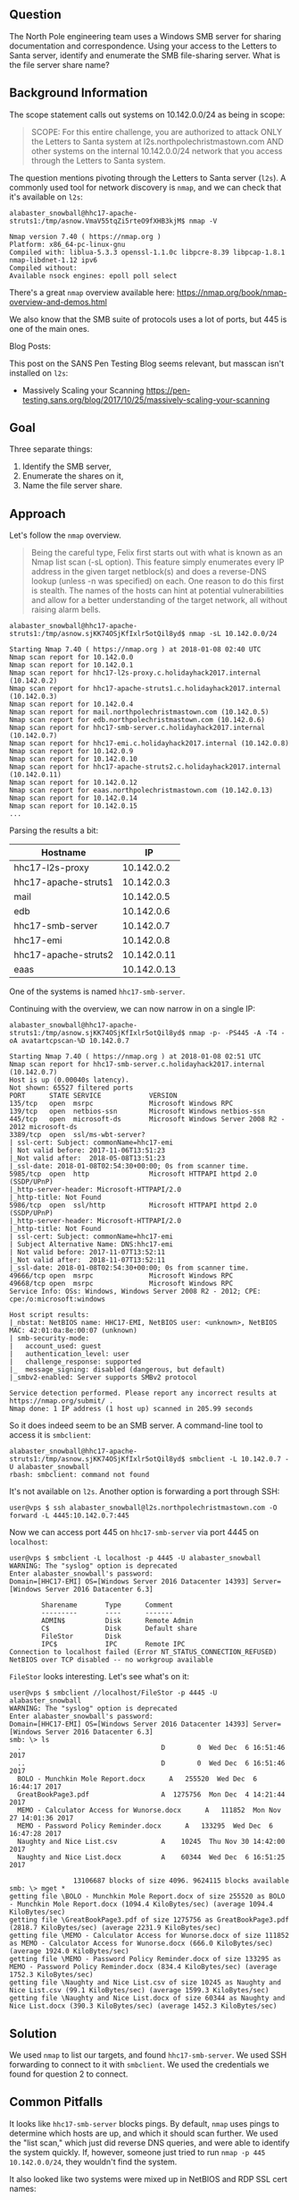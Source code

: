 ** Question
   :PROPERTIES:
   :CUSTOM_ID: question
   :END:

The North Pole engineering team uses a Windows SMB server for sharing
documentation and correspondence. Using your access to the Letters to
Santa server, identify and enumerate the SMB file-sharing server.
What is the file server share name?

** Background Information
   :PROPERTIES:
   :CUSTOM_ID: background-information
   :END:

The scope statement calls out systems on 10.142.0.0/24 as being in scope:

#+BEGIN_QUOTE
SCOPE: For this entire challenge, you are authorized to attack ONLY
the Letters to Santa system at l2s.northpolechristmastown.com AND
other systems on the internal 10.142.0.0/24 network that you access
through the Letters to Santa system.
#+END_QUOTE

The question mentions pivoting through the Letters to Santa server (=l2s=). A commonly used tool for network discovery is =nmap=, and we can check that it's available on =l2s=:

#+BEGIN_SRC
alabaster_snowball@hhc17-apache-struts1:/tmp/asnow.VmaV55tqZi5rteO9fXHB3kjM$ nmap -V

Nmap version 7.40 ( https://nmap.org )
Platform: x86_64-pc-linux-gnu
Compiled with: liblua-5.3.3 openssl-1.1.0c libpcre-8.39 libpcap-1.8.1 nmap-libdnet-1.12 ipv6
Compiled without:
Available nsock engines: epoll poll select
#+END_SRC

There's a great =nmap= overview available here: https://nmap.org/book/nmap-overview-and-demos.html

We also know that the SMB suite of protocols uses a lot of ports, but 445 is one of the main ones.

Blog Posts:

This post on the SANS Pen Testing Blog seems relevant, but masscan isn't installed on =l2s=:

- Massively Scaling your Scanning
  https://pen-testing.sans.org/blog/2017/10/25/massively-scaling-your-scanning

** Goal
   :PROPERTIES:
   :CUSTOM_ID: goal
   :END:

Three separate things:

1. Identify the SMB server,
2. Enumerate the shares on it,
3. Name the file server share.

** Approach
   :PROPERTIES:
   :CUSTOM_ID: approach
   :END:

Let's follow the =nmap= overview.

#+BEGIN_QUOTE
Being the careful type, Felix first starts out with what is known as
an Nmap list scan (-sL option). This feature simply enumerates every
IP address in the given target netblock(s) and does a reverse-DNS
lookup (unless -n was specified) on each. One reason to do this first
is stealth. The names of the hosts can hint at potential
vulnerabilities and allow for a better understanding of the target
network, all without raising alarm bells.
#+END_QUOTE

#+BEGIN_SRC
alabaster_snowball@hhc17-apache-struts1:/tmp/asnow.sjKK74OSjKfIxlr5otQil8yd$ nmap -sL 10.142.0.0/24

Starting Nmap 7.40 ( https://nmap.org ) at 2018-01-08 02:40 UTC
Nmap scan report for 10.142.0.0
Nmap scan report for 10.142.0.1
Nmap scan report for hhc17-l2s-proxy.c.holidayhack2017.internal (10.142.0.2)
Nmap scan report for hhc17-apache-struts1.c.holidayhack2017.internal (10.142.0.3)
Nmap scan report for 10.142.0.4
Nmap scan report for mail.northpolechristmastown.com (10.142.0.5)
Nmap scan report for edb.northpolechristmastown.com (10.142.0.6)
Nmap scan report for hhc17-smb-server.c.holidayhack2017.internal (10.142.0.7)
Nmap scan report for hhc17-emi.c.holidayhack2017.internal (10.142.0.8)
Nmap scan report for 10.142.0.9
Nmap scan report for 10.142.0.10
Nmap scan report for hhc17-apache-struts2.c.holidayhack2017.internal (10.142.0.11)
Nmap scan report for 10.142.0.12
Nmap scan report for eaas.northpolechristmastown.com (10.142.0.13)
Nmap scan report for 10.142.0.14
Nmap scan report for 10.142.0.15
...
#+END_SRC

Parsing the results a bit:

| Hostname             |          IP |
|----------------------+-------------|
| hhc17-l2s-proxy      |  10.142.0.2 |
| hhc17-apache-struts1 |  10.142.0.3 |
| mail                 |  10.142.0.5 |
| edb                  |  10.142.0.6 |
| hhc17-smb-server     |  10.142.0.7 |
| hhc17-emi            |  10.142.0.8 |
| hhc17-apache-struts2 | 10.142.0.11 |
| eaas                 | 10.142.0.13 |

One of the systems is named =hhc17-smb-server=. 

Continuing with the overview, we can now narrow in on a single IP:

#+BEGIN_SRC
alabaster_snowball@hhc17-apache-struts1:/tmp/asnow.sjKK74OSjKfIxlr5otQil8yd$ nmap -p- -PS445 -A -T4 -oA avatartcpscan-%D 10.142.0.7

Starting Nmap 7.40 ( https://nmap.org ) at 2018-01-08 02:51 UTC
Nmap scan report for hhc17-smb-server.c.holidayhack2017.internal (10.142.0.7)
Host is up (0.00040s latency).
Not shown: 65527 filtered ports
PORT      STATE SERVICE            VERSION
135/tcp   open  msrpc              Microsoft Windows RPC
139/tcp   open  netbios-ssn        Microsoft Windows netbios-ssn
445/tcp   open  microsoft-ds       Microsoft Windows Server 2008 R2 - 2012 microsoft-ds
3389/tcp  open  ssl/ms-wbt-server?
| ssl-cert: Subject: commonName=hhc17-emi
| Not valid before: 2017-11-06T13:51:23
|_Not valid after:  2018-05-08T13:51:23
|_ssl-date: 2018-01-08T02:54:30+00:00; 0s from scanner time.
5985/tcp  open  http               Microsoft HTTPAPI httpd 2.0 (SSDP/UPnP)
|_http-server-header: Microsoft-HTTPAPI/2.0
|_http-title: Not Found
5986/tcp  open  ssl/http           Microsoft HTTPAPI httpd 2.0 (SSDP/UPnP)
|_http-server-header: Microsoft-HTTPAPI/2.0
|_http-title: Not Found
| ssl-cert: Subject: commonName=hhc17-emi
| Subject Alternative Name: DNS:hhc17-emi
| Not valid before: 2017-11-07T13:52:11
|_Not valid after:  2018-11-07T13:52:11
|_ssl-date: 2018-01-08T02:54:30+00:00; 0s from scanner time.
49666/tcp open  msrpc              Microsoft Windows RPC
49668/tcp open  msrpc              Microsoft Windows RPC
Service Info: OSs: Windows, Windows Server 2008 R2 - 2012; CPE: cpe:/o:microsoft:windows

Host script results:
|_nbstat: NetBIOS name: HHC17-EMI, NetBIOS user: <unknown>, NetBIOS MAC: 42:01:0a:8e:00:07 (unknown)
| smb-security-mode:
|   account_used: guest
|   authentication_level: user
|   challenge_response: supported
|_  message_signing: disabled (dangerous, but default)
|_smbv2-enabled: Server supports SMBv2 protocol

Service detection performed. Please report any incorrect results at https://nmap.org/submit/ .
Nmap done: 1 IP address (1 host up) scanned in 205.99 seconds
#+END_SRC

So it does indeed seem to be an SMB server. A command-line tool to access it is =smbclient=:

#+BEGIN_SRC
alabaster_snowball@hhc17-apache-struts1:/tmp/asnow.sjKK74OSjKfIxlr5otQil8yd$ smbclient -L 10.142.0.7 -U alabaster_snowball
rbash: smbclient: command not found
#+END_SRC

It's not available on =l2s=. Another option is forwarding a port through SSH:

#+BEGIN_SRC
user@vps $ ssh alabaster_snowball@l2s.northpolechristmastown.com -O forward -L 4445:10.142.0.7:445
#+END_SRC

Now we can access port 445 on =hhc17-smb-server= via port 4445 on =localhost=:

#+BEGIN_SRC
user@vps $ smbclient -L localhost -p 4445 -U alabaster_snowball
WARNING: The "syslog" option is deprecated
Enter alabaster_snowball's password: 
Domain=[HHC17-EMI] OS=[Windows Server 2016 Datacenter 14393] Server=[Windows Server 2016 Datacenter 6.3]

        Sharename       Type      Comment
        ---------       ----      -------
        ADMIN$          Disk      Remote Admin
        C$              Disk      Default share
        FileStor        Disk
        IPC$            IPC       Remote IPC
Connection to localhost failed (Error NT_STATUS_CONNECTION_REFUSED)
NetBIOS over TCP disabled -- no workgroup available
#+END_SRC

=FileStor= looks interesting. Let's see what's on it:

#+BEGIN_SRC
user@vps $ smbclient //localhost/FileStor -p 4445 -U alabaster_snowball
WARNING: The "syslog" option is deprecated
Enter alabaster_snowball's password:
Domain=[HHC17-EMI] OS=[Windows Server 2016 Datacenter 14393] Server=[Windows Server 2016 Datacenter 6.3]
smb: \> ls
  .                                   D        0  Wed Dec  6 16:51:46 2017
  ..                                  D        0  Wed Dec  6 16:51:46 2017
  BOLO - Munchkin Mole Report.docx      A   255520  Wed Dec  6 16:44:17 2017
  GreatBookPage3.pdf                  A  1275756  Mon Dec  4 14:21:44 2017
  MEMO - Calculator Access for Wunorse.docx      A   111852  Mon Nov 27 14:01:36 2017
  MEMO - Password Policy Reminder.docx      A   133295  Wed Dec  6 16:47:28 2017
  Naughty and Nice List.csv           A    10245  Thu Nov 30 14:42:00 2017
  Naughty and Nice List.docx          A    60344  Wed Dec  6 16:51:25 2017

                13106687 blocks of size 4096. 9624115 blocks available
smb: \> mget *
getting file \BOLO - Munchkin Mole Report.docx of size 255520 as BOLO - Munchkin Mole Report.docx (1094.4 KiloBytes/sec) (average 1094.4 KiloBytes/sec)
getting file \GreatBookPage3.pdf of size 1275756 as GreatBookPage3.pdf (2818.7 KiloBytes/sec) (average 2231.9 KiloBytes/sec)
getting file \MEMO - Calculator Access for Wunorse.docx of size 111852 as MEMO - Calculator Access for Wunorse.docx (666.0 KiloBytes/sec) (average 1924.0 KiloBytes/sec)
getting file \MEMO - Password Policy Reminder.docx of size 133295 as MEMO - Password Policy Reminder.docx (834.4 KiloBytes/sec) (average 1752.3 KiloBytes/sec)
getting file \Naughty and Nice List.csv of size 10245 as Naughty and Nice List.csv (99.1 KiloBytes/sec) (average 1599.3 KiloBytes/sec)
getting file \Naughty and Nice List.docx of size 60344 as Naughty and Nice List.docx (390.3 KiloBytes/sec) (average 1452.3 KiloBytes/sec)
#+END_SRC

** Solution
   :PROPERTIES:
   :CUSTOM_ID: solution
   :END:

We used =nmap= to list our targets, and found =hhc17-smb-server=. We
used SSH forwarding to connect to it with =smbclient=. We used the
credentials we found for question 2 to connect.

** Common Pitfalls
   :PROPERTIES:
   :CUSTOM_ID: common-pitfalls
   :END:

It looks like =hhc17-smb-server= blocks pings. By default, =nmap= uses
pings to determine which hosts are up, and which it should scan
further. We used the "list scan," which just did reverse DNS queries,
and were able to identify the system quickly. If, however, someone
just tried to run =nmap -p 445 10.142.0.0/24=, they wouldn't find the system.

It also looked like two systems were mixed up in NetBIOS and RDP SSL cert names:

#+BEGIN_SRC 
Nmap scan report for hhc17-smb-server.c.holidayhack2017.internal (10.142.0.7)
...
3389/tcp  open  ssl/ms-wbt-server?
| ssl-cert: Subject: commonName=hhc17-emi
...
Host script results:
| nbstat: NetBIOS name: HHC17-EMI, NetBIOS user: <unknown>, NetBIOS MAC: 42:01:0a:8e:00:07 (unknown)
...
Nmap scan report for hhc17-emi.c.holidayhack2017.internal (10.142.0.8)
...
3389/tcp  open  ssl/ms-wbt-server?
| ssl-cert: Subject: commonName=hhc17-smb-server
...
Host script results:
| nbstat: NetBIOS name: HHC17-SMB-SERVE, NetBIOS user: <unknown>, NetBIOS MAC: 42:01:0a:8e:00:08 (unknown)
#+END_SRC

